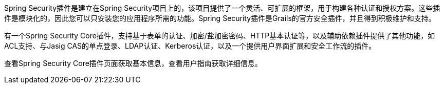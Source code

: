 Spring Security插件是建立在Spring Security项目上的，该项目提供了一个灵活、可扩展的框架，用于构建各种认证和授权方案。这些插件是模块化的，因此您可以只安装您的应用程序所需的功能。Spring Security插件是Grails的官方安全插件，并且得到积极维护和支持。

有一个Spring Security Core插件，支持基于表单的认证、加密/盐加密密码、HTTP基本认证等，以及辅助依赖插件提供了其他功能，如ACL支持、与Jasig CAS的单点登录、LDAP认证、Kerberos认证，以及一个提供用户界面扩展和安全工作流的插件。

查看Spring Security Core插件页面获取基本信息，查看用户指南获取详细信息。
